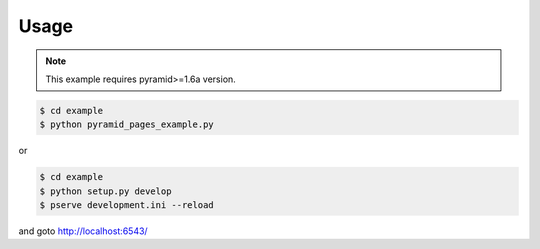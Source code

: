 Usage
=====

.. note::

   This example requires pyramid>=1.6a version.

.. code-block:: bash

   $ cd example
   $ python pyramid_pages_example.py

or

.. code-block:: bash

   $ cd example
   $ python setup.py develop
   $ pserve development.ini --reload

and goto http://localhost:6543/
